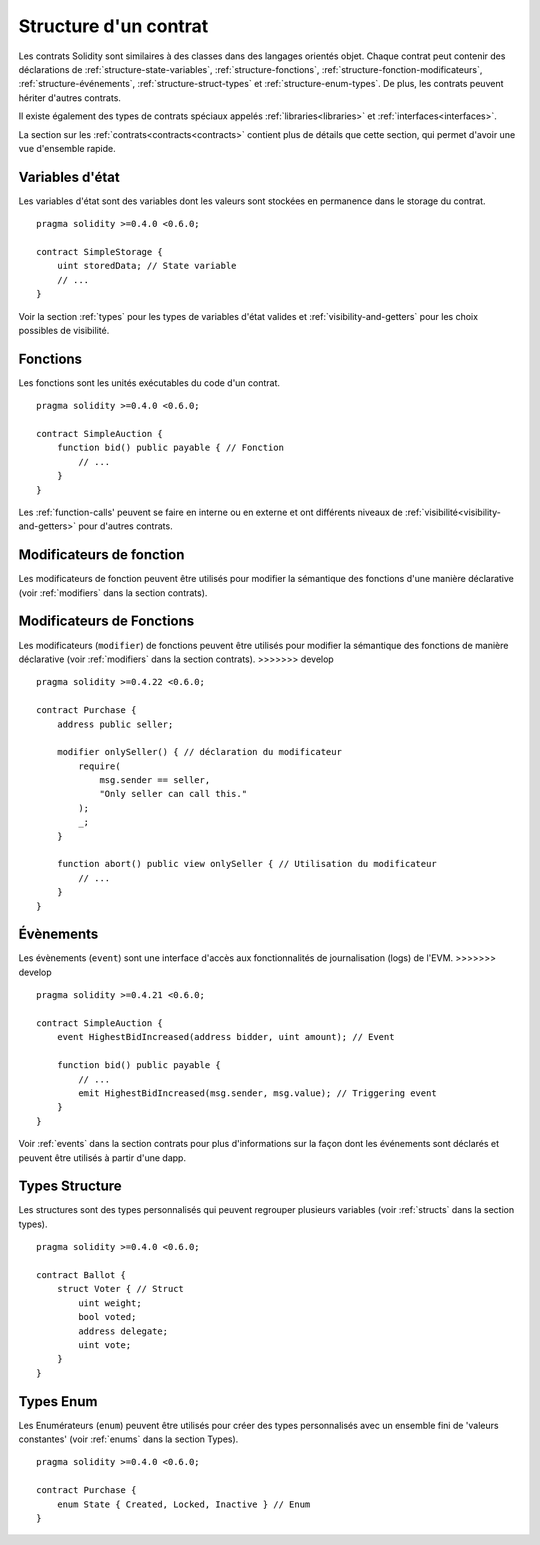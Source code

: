 .. index:: contract, state variable, function, event, struct, enum, function;modifier

.. _contract_structure:

**********************
Structure d'un contrat
**********************

Les contrats Solidity sont similaires à des classes dans des langages orientés objet.
Chaque contrat peut contenir des déclarations de :ref:`structure-state-variables`, :ref:`structure-fonctions`, :ref:`structure-fonction-modificateurs`, :ref:`structure-événements`, :ref:`structure-struct-types` et :ref:`structure-enum-types`.
De plus, les contrats peuvent hériter d'autres contrats.

Il existe également des types de contrats spéciaux appelés :ref:`libraries<libraries>` et :ref:`interfaces<interfaces>`.

La section sur les :ref:`contrats<contracts<contracts>` contient plus de détails que cette section, qui permet d'avoir une vue d'ensemble rapide.

.. _structure-state-variables :

Variables d'état
================

Les variables d'état sont des variables dont les valeurs sont stockées en permanence dans le storage du contrat.

::

    pragma solidity >=0.4.0 <0.6.0;

    contract SimpleStorage {
        uint storedData; // State variable
        // ...
    }

Voir la section :ref:`types` pour les types de variables d'état valides et :ref:`visibility-and-getters` pour les choix possibles de visibilité.

.. _structure-functions:

Fonctions
=========

Les fonctions sont les unités exécutables du code d'un contrat.

::

    pragma solidity >=0.4.0 <0.6.0;

    contract SimpleAuction {
        function bid() public payable { // Fonction
            // ...
        }
    }

Les :ref:`function-calls' peuvent se faire en interne ou en externe et ont différents niveaux de :ref:`visibilité<visibility-and-getters>` pour d'autres contrats.

.. _structure-function-modifiers:

Modificateurs de fonction
=========================

Les modificateurs de fonction peuvent être utilisés pour modifier la sémantique des fonctions d'une manière déclarative (voir :ref:`modifiers` dans la section contrats).

.. _structure-function-modifiers:

Modificateurs de Fonctions
==========================

Les modificateurs (``modifier``) de fonctions peuvent être utilisés pour modifier la sémantique des fonctions de manière déclarative (voir :ref:`modifiers` dans la section contrats).
>>>>>>> develop

::

    pragma solidity >=0.4.22 <0.6.0;

    contract Purchase {
        address public seller;

        modifier onlySeller() { // déclaration du modificateur
            require(
                msg.sender == seller,
                "Only seller can call this."
            );
            _;
        }

        function abort() public view onlySeller { // Utilisation du modificateur
            // ...
        }
    }

.. _structure-events:

Évènements
==========

Les évènements (``event``) sont une interface d'accès aux fonctionnalités de journalisation (logs) de l'EVM.
>>>>>>> develop

::

    pragma solidity >=0.4.21 <0.6.0;

    contract SimpleAuction {
        event HighestBidIncreased(address bidder, uint amount); // Event

        function bid() public payable {
            // ...
            emit HighestBidIncreased(msg.sender, msg.value); // Triggering event
        }
    }

Voir :ref:`events` dans la section contrats pour plus d'informations sur la façon dont les événements sont déclarés et peuvent être utilisés à partir d'une dapp.

.. _structure-struct-types:

Types Structure
===============

Les structures sont des types personnalisés qui peuvent regrouper plusieurs variables (voir
:ref:`structs` dans la section types).

::

    pragma solidity >=0.4.0 <0.6.0;

    contract Ballot {
        struct Voter { // Struct
            uint weight;
            bool voted;
            address delegate;
            uint vote;
        }
    }

.. _structure-enum-types:

Types Enum
==========

Les Enumérateurs (``enum``) peuvent être utilisés pour créer des types personnalisés avec un ensemble fini de 'valeurs constantes' (voir :ref:`enums` dans la section Types).

::

    pragma solidity >=0.4.0 <0.6.0;

    contract Purchase {
        enum State { Created, Locked, Inactive } // Enum
    }
